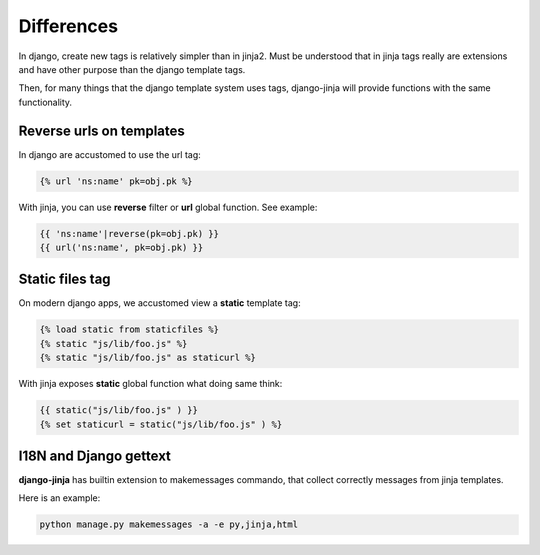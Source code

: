 Differences
===========

In django, create new tags is relatively simpler than in jinja2. Must be understood that
in jinja tags really are extensions and have other purpose than the django template tags.

Then, for many things that the django template system uses tags, django-jinja will provide
functions with the same functionality.


Reverse urls on templates
-------------------------

In django are accustomed to use the url tag:

.. code-block:: jinja

    {% url 'ns:name' pk=obj.pk %}

With jinja, you can use **reverse** filter or **url** global function. See example:

.. code-block:: jinja

    {{ 'ns:name'|reverse(pk=obj.pk) }}
    {{ url('ns:name', pk=obj.pk) }}


Static files tag
----------------

On modern django apps, we accustomed view a **static** template tag:

.. code-block:: jinja

    {% load static from staticfiles %}
    {% static "js/lib/foo.js" %}
    {% static "js/lib/foo.js" as staticurl %}

With jinja exposes **static** global function what doing same think:

.. code-block:: jinja

    {{ static("js/lib/foo.js" ) }}
    {% set staticurl = static("js/lib/foo.js" ) %}


I18N and Django gettext
-----------------------

**django-jinja** has builtin extension to makemessages commando, that collect correctly
messages from jinja templates.

Here is an example:

.. code-block:: console

    python manage.py makemessages -a -e py,jinja,html

